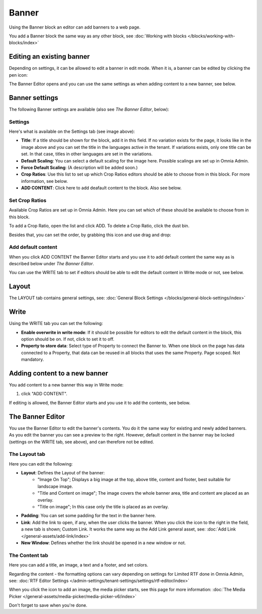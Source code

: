 Banner
===========================================

Using the Banner block an editor can add banners to a web page.

.. image:: banners-new.png

You add a Banner block the same way as any other block, see :doc:`Working with blocks </blocks/working-with-blocks/index>` 

Editing an existing banner
****************************
Depending on settings, it can be allowed to edit a banner in edit mode. When it is, a banner can be edited by clicking the pen icon:

.. image:: banner-pen-icon.png

The Banner Editor opens and you can use the same settings as when adding content to a new banner, see below.

Banner settings
****************
The following Banner settings are available (also see *The Banner Editor*, below):

.. image:: banner-settings-new3banner-settings-new3.png

Settings
---------
Here's what is available on the Settings tab (see image above):

+ **Title**: If a title should be shown for the block, add it in this field. If no variation exists for the page, it looks like in the image above and you can set the title in the languages active in the tenant. If variations exists, only one title can be set. In that case, titles in other languages are set in the variations.
+ **Default Scaling**: You can select a default scaling for the image here. Possible scalings are set up in Omnia Admin.
+ **Force Default Scaling**: (A description will be added soon.)
+ **Crop Ratios**: Use this list to set up which Crop Ratios editors should be able to choose from in this block. For more information, see below.
+ **ADD CONTENT**: Click here to add deafault content to the block. Also see below.

Set Crop Ratios
---------------------
Available Crop Ratios are set up in Omnia Admin. Here you can set which of these should be available to choose from in this block.

.. image:: banner-block-crop-ratios.png

To add a Crop Ratio, open the list and click ADD. To delete a Crop Ratio, click the dust bin.

Besides that, you can set the order, by grabbing this icon and use drag and drop:

.. image:: banner-block-crop-ratios-order.png

Add default content
---------------------
When you click ADD CONTENT the Banner Editor starts and you use it to add default content the same way as is described below under *The Banner Editor*.

You can use the WRITE tab to set if editors should be able to edit the default content in Write mode or not, see below.

Layout
**********
The LAYOUT tab contains general settings, see: :doc:`General Block Settings </blocks/general-block-settings/index>`

Write
******
Using the WRITE tab you can set the following:

.. image:: banner-block-write-tab.png

+ **Enable overwrite in write mode**: If it should be possible for editors to edit the default content in the block, this option should be on. If not, click to set it to off.
+ **Property to store data**: Select type of Property to connect the Banner to. When one block on the page has data connected to a Property, that data can be reused in all blocks that uses the same Property. Page scoped. Not mandatory.

Adding content to a new banner
*******************************
You add content to a new banner this way in Write mode:

1. click "ADD CONTENT".

.. image:: banner-add-content-new2.png

If editing is allowed, the Banner Editor starts and you use it to add the contents, see below.

The Banner Editor
******************
You use the Banner Editor to edit the banner's contents. You do it the same way for existing and newly added banners. As you edit the banner you can see a preview to the right. However, default content in the banner may be locked (settings on the WRITE tab, see above), and can therefore not be edited.

.. image:: banner-editor-layout-new3.png

The Layout tab
---------------
Here you can edit the following:

+ **Layout**: Defines the Layout of the banner:
    - "Image On Top"; Displays a big image at the top, above title, content and footer, best suitable for landscape image.
    - "Title and Content on image"; The image covers the whole banner area, title and content are placed as an overlay. 
    - "Title on image"; In this case only the title is placed as an overlay.
+ **Padding**: You can set some padding for the text in the banner here.
+ **Link**: Add the link to open, if any, when the user clicks the banner. When you click the icon to the right in the field, a new tab is shown; Custom Link. It works the same way as the Add Link general asset, see: :doc:`Add Link </general-assets/add-link/index>`
+ **New Window**: Defines whether the link should be opened in a new window or not.

The Content tab
----------------
Here you can add a title, an image, a text and a footer, and set colors.

.. image:: banner-content-new3.png

Regarding the content - the formatting options can vary depending on settings for Limited RTF done in Omnia Admin, see: :doc:`RTF Editor Settings </admin-settings/tenant-settings/settings/rtf-editor/index>`

When you click the icon to add an image, the media picker starts, see this page for more information: :doc:`The Media Picker </general-assets/media-picker/media-picker-v6/index>`

Don't forget to save when you're done.



